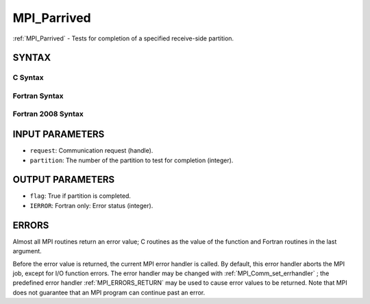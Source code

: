 .. _MPI_Parrived:

MPI_Parrived
~~~~~~~~~~~~
:ref:`MPI_Parrived`  - Tests for completion of a specified receive-side
partition.

SYNTAX
======

C Syntax
--------

.. code-block:: c
   :linenos:

   #include <mpi.h>
   int MPI_Parrived(MPI_Request *request, int partition, int *flag)

Fortran Syntax
--------------

.. code-block:: fortran
   :linenos:

   USE MPI
   ! or the older form: INCLUDE 'mpif.h'
   MPI_PARRIVED(REQUEST, PARTITION, FLAG IERROR)
   	INTEGER	REQUEST, PARTITION, FLAG(*), IERROR

Fortran 2008 Syntax
-------------------

.. code-block:: fortran
   :linenos:

   USE mpi_f08
   MPI_Parrived(request, partition, flag, ierror)
   	TYPE(MPI_Request), INTENT(in) :: request
           INTEGER, INTENT(IN) :: partition
           INTEGER, INTENT(out) :: flag
   	INTEGER, OPTIONAL, INTENT(OUT) :: ierror

INPUT PARAMETERS
================

* ``request``: Communication request (handle). 

* ``partition``: The number of the partition to test for completion (integer). 

OUTPUT PARAMETERS
=================

* ``flag``: True if partition is completed. 

* ``IERROR``: Fortran only: Error status (integer). 

ERRORS
======

Almost all MPI routines return an error value; C routines as the value
of the function and Fortran routines in the last argument.

Before the error value is returned, the current MPI error handler is
called. By default, this error handler aborts the MPI job, except for
I/O function errors. The error handler may be changed with
:ref:`MPI_Comm_set_errhandler` ; the predefined error handler :ref:`MPI_ERRORS_RETURN` 
may be used to cause error values to be returned. Note that MPI does not
guarantee that an MPI program can continue past an error.


.. seealso:: | :ref:`MPI_Pready_list,`  :ref:`MPI_Pready_range,`  :ref:`MPI_Parrived` 
